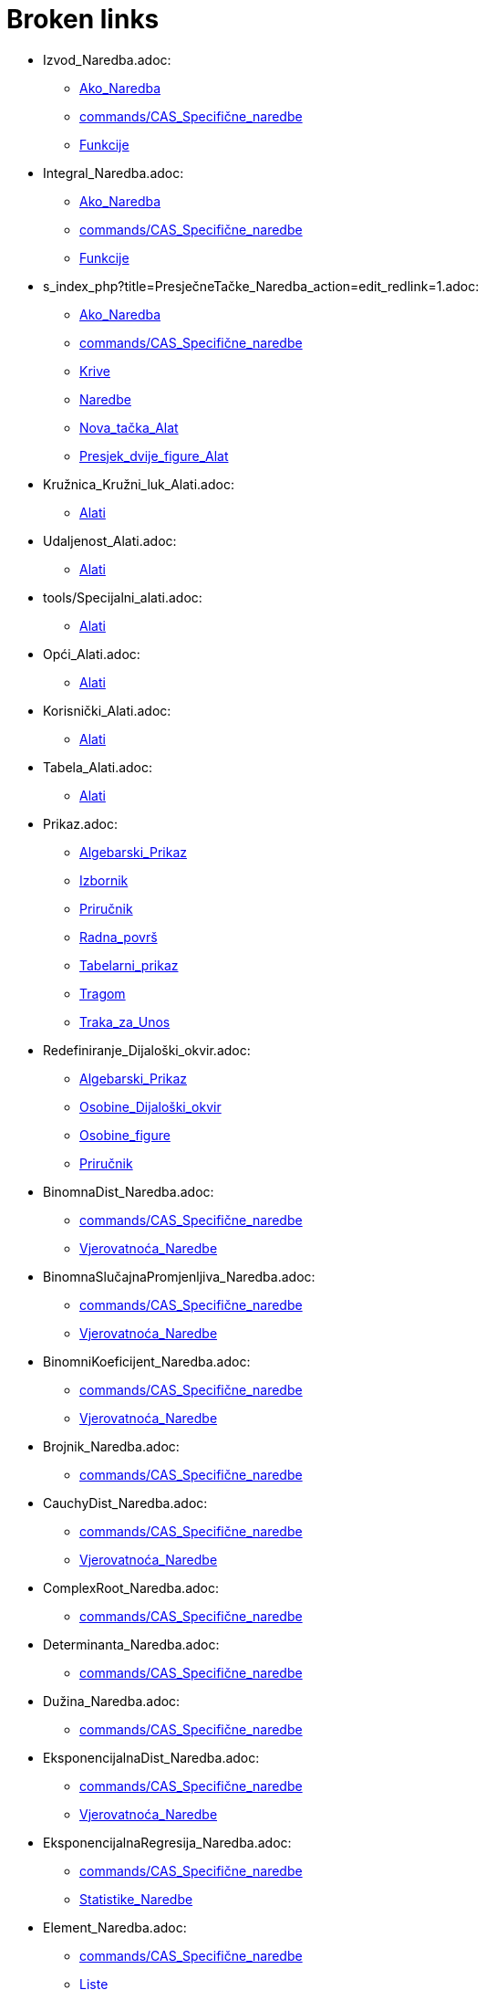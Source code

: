 = Broken links

* Izvod_Naredba.adoc:
 
 ** xref:Ako_Naredba.adoc[Ako_Naredba]
 ** xref:commands/CAS_Specifične_naredbe.adoc[commands/CAS_Specifične_naredbe]
 ** xref:Funkcije.adoc[Funkcije]
* Integral_Naredba.adoc:
 
 ** xref:Ako_Naredba.adoc[Ako_Naredba]
 ** xref:commands/CAS_Specifične_naredbe.adoc[commands/CAS_Specifične_naredbe]
 ** xref:Funkcije.adoc[Funkcije]
* s_index_php?title=PresječneTačke_Naredba_action=edit_redlink=1.adoc:
 
 ** xref:Ako_Naredba.adoc[Ako_Naredba]
 ** xref:commands/CAS_Specifične_naredbe.adoc[commands/CAS_Specifične_naredbe]
 ** xref:Krive.adoc[Krive]
 ** xref:Naredbe.adoc[Naredbe]
 ** xref:Nova_tačka_Alat.adoc[Nova_tačka_Alat]
 ** xref:Presjek_dvije_figure_Alat.adoc[Presjek_dvije_figure_Alat]
* Kružnica_Kružni_luk_Alati.adoc:
 
 ** xref:Alati.adoc[Alati]
* Udaljenost_Alati.adoc:
 
 ** xref:Alati.adoc[Alati]
* tools/Specijalni_alati.adoc:
 
 ** xref:Alati.adoc[Alati]
* Opći_Alati.adoc:
 
 ** xref:Alati.adoc[Alati]
* Korisnički_Alati.adoc:
 
 ** xref:Alati.adoc[Alati]
* Tabela_Alati.adoc:
 
 ** xref:Alati.adoc[Alati]
* Prikaz.adoc:
 
 ** xref:Algebarski_Prikaz.adoc[Algebarski_Prikaz]
 ** xref:Izbornik.adoc[Izbornik]
 ** xref:Priručnik.adoc[Priručnik]
 ** xref:Radna_površ.adoc[Radna_površ]
 ** xref:Tabelarni_prikaz.adoc[Tabelarni_prikaz]
 ** xref:Tragom.adoc[Tragom]
 ** xref:Traka_za_Unos.adoc[Traka_za_Unos]
* Redefiniranje_Dijaloški_okvir.adoc:
 
 ** xref:Algebarski_Prikaz.adoc[Algebarski_Prikaz]
 ** xref:Osobine_Dijaloški_okvir.adoc[Osobine_Dijaloški_okvir]
 ** xref:Osobine_figure.adoc[Osobine_figure]
 ** xref:Priručnik.adoc[Priručnik]
* BinomnaDist_Naredba.adoc:
 
 ** xref:commands/CAS_Specifične_naredbe.adoc[commands/CAS_Specifične_naredbe]
 ** xref:Vjerovatnoća_Naredbe.adoc[Vjerovatnoća_Naredbe]
* BinomnaSlučajnaPromjenljiva_Naredba.adoc:
 
 ** xref:commands/CAS_Specifične_naredbe.adoc[commands/CAS_Specifične_naredbe]
 ** xref:Vjerovatnoća_Naredbe.adoc[Vjerovatnoća_Naredbe]
* BinomniKoeficijent_Naredba.adoc:
 
 ** xref:commands/CAS_Specifične_naredbe.adoc[commands/CAS_Specifične_naredbe]
 ** xref:Vjerovatnoća_Naredbe.adoc[Vjerovatnoća_Naredbe]
* Brojnik_Naredba.adoc:
 
 ** xref:commands/CAS_Specifične_naredbe.adoc[commands/CAS_Specifične_naredbe]
* CauchyDist_Naredba.adoc:
 
 ** xref:commands/CAS_Specifične_naredbe.adoc[commands/CAS_Specifične_naredbe]
 ** xref:Vjerovatnoća_Naredbe.adoc[Vjerovatnoća_Naredbe]
* ComplexRoot_Naredba.adoc:
 
 ** xref:commands/CAS_Specifične_naredbe.adoc[commands/CAS_Specifične_naredbe]
* Determinanta_Naredba.adoc:
 
 ** xref:commands/CAS_Specifične_naredbe.adoc[commands/CAS_Specifične_naredbe]
* Dužina_Naredba.adoc:
 
 ** xref:commands/CAS_Specifične_naredbe.adoc[commands/CAS_Specifične_naredbe]
* EksponencijalnaDist_Naredba.adoc:
 
 ** xref:commands/CAS_Specifične_naredbe.adoc[commands/CAS_Specifične_naredbe]
 ** xref:Vjerovatnoća_Naredbe.adoc[Vjerovatnoća_Naredbe]
* EksponencijalnaRegresija_Naredba.adoc:
 
 ** xref:commands/CAS_Specifične_naredbe.adoc[commands/CAS_Specifične_naredbe]
 ** xref:Statistike_Naredbe.adoc[Statistike_Naredbe]
* Element_Naredba.adoc:
 
 ** xref:commands/CAS_Specifične_naredbe.adoc[commands/CAS_Specifične_naredbe]
 ** xref:Liste.adoc[Liste]
* FDist_Naredba.adoc:
 
 ** xref:commands/CAS_Specifične_naredbe.adoc[commands/CAS_Specifične_naredbe]
 ** xref:Vjerovatnoća_Naredbe.adoc[Vjerovatnoća_Naredbe]
* GammaDist_Naredba.adoc:
 
 ** xref:commands/CAS_Specifične_naredbe.adoc[commands/CAS_Specifične_naredbe]
 ** xref:Vjerovatnoća_Naredbe.adoc[Vjerovatnoća_Naredbe]
* HiKvadrat_Naredba.adoc:
 
 ** xref:commands/CAS_Specifične_naredbe.adoc[commands/CAS_Specifične_naredbe]
 ** xref:Vjerovatnoća_Naredbe.adoc[Vjerovatnoća_Naredbe]
* HiperGeometrijskaDist_Naredba.adoc:
 
 ** xref:commands/CAS_Specifične_naredbe.adoc[commands/CAS_Specifične_naredbe]
 ** xref:Vjerovatnoća_Naredbe.adoc[Vjerovatnoća_Naredbe]
* Identitet_Naredba.adoc:
 
 ** xref:commands/CAS_Specifične_naredbe.adoc[commands/CAS_Specifične_naredbe]
* IntegralIzmeđu_Naredba.adoc:
 
 ** xref:commands/CAS_Specifične_naredbe.adoc[commands/CAS_Specifične_naredbe]
* InverznaMatrica_Naredba.adoc:
 
 ** xref:commands/CAS_Specifične_naredbe.adoc[commands/CAS_Specifične_naredbe]
* Izmiješaj_Naredba.adoc:
 
 ** xref:commands/CAS_Specifične_naredbe.adoc[commands/CAS_Specifične_naredbe]
 ** xref:Statistike_Naredbe.adoc[Statistike_Naredbe]
* Jedinstven_Naredba.adoc:
 
 ** xref:commands/CAS_Specifične_naredbe.adoc[commands/CAS_Specifične_naredbe]
* Koeficijenti_Naredba.adoc:
 
 ** xref:commands/CAS_Specifične_naredbe.adoc[commands/CAS_Specifične_naredbe]
 ** xref:Konika_Naredba.adoc[Konika_Naredba]
* Kovarijanca_Naredba.adoc:
 
 ** xref:commands/CAS_Specifične_naredbe.adoc[commands/CAS_Specifične_naredbe]
 ** xref:Statistike_Naredbe.adoc[Statistike_Naredbe]
* LimInf_Naredba.adoc:
 
 ** xref:commands/CAS_Specifične_naredbe.adoc[commands/CAS_Specifične_naredbe]
* LimSup_Naredba.adoc:
 
 ** xref:commands/CAS_Specifične_naredbe.adoc[commands/CAS_Specifične_naredbe]
* Limes_Naredba.adoc:
 
 ** xref:commands/CAS_Specifične_naredbe.adoc[commands/CAS_Specifične_naredbe]
* LogaritamskaRegresija_Naredba.adoc:
 
 ** xref:commands/CAS_Specifične_naredbe.adoc[commands/CAS_Specifične_naredbe]
 ** xref:Statistike_Naredbe.adoc[Statistike_Naredbe]
* Medijan_Naredba.adoc:
 
 ** xref:commands/CAS_Specifične_naredbe.adoc[commands/CAS_Specifične_naredbe]
 ** xref:Statistike_Naredbe.adoc[Statistike_Naredbe]
* Nazivnik_Naredba.adoc:
 
 ** xref:commands/CAS_Specifične_naredbe.adoc[commands/CAS_Specifične_naredbe]
* Niz_Naredba.adoc:
 
 ** xref:commands/CAS_Specifične_naredbe.adoc[commands/CAS_Specifične_naredbe]
* NormalnaDist_Naredba.adoc:
 
 ** xref:commands/CAS_Specifične_naredbe.adoc[commands/CAS_Specifične_naredbe]
 ** xref:Vjerovatnoća_Naredbe.adoc[Vjerovatnoća_Naredbe]
* NormalnaSlučajnaPromjenjliva_Naredba.adoc:
 
 ** xref:commands/CAS_Specifične_naredbe.adoc[commands/CAS_Specifične_naredbe]
 ** xref:Vjerovatnoća_Naredbe.adoc[Vjerovatnoća_Naredbe]
* Nula_Naredba.adoc:
 
 ** xref:commands/CAS_Specifične_naredbe.adoc[commands/CAS_Specifične_naredbe]
* Obriši_Naredba.adoc:
 
 ** xref:commands/CAS_Specifične_naredbe.adoc[commands/CAS_Specifične_naredbe]
* ParcijalniRazlomci_Naredba.adoc:
 
 ** xref:commands/CAS_Specifične_naredbe.adoc[commands/CAS_Specifične_naredbe]
* PascalDist_Naredba.adoc:
 
 ** xref:commands/CAS_Specifične_naredbe.adoc[commands/CAS_Specifične_naredbe]
 ** xref:Vjerovatnoća_Naredbe.adoc[Vjerovatnoća_Naredbe]
* PodLista_Naredba.adoc:
 
 ** xref:commands/CAS_Specifične_naredbe.adoc[commands/CAS_Specifične_naredbe]
* PoissonDist_Naredba.adoc:
 
 ** xref:commands/CAS_Specifične_naredbe.adoc[commands/CAS_Specifične_naredbe]
 ** xref:Vjerovatnoća_Naredbe.adoc[Vjerovatnoća_Naredbe]
* PoissonSlučajnaPromjenljiva_Naredba.adoc:
 
 ** xref:commands/CAS_Specifične_naredbe.adoc[commands/CAS_Specifične_naredbe]
 ** xref:Vjerovatnoća_Naredbe.adoc[Vjerovatnoća_Naredbe]
* PolinomnaRegresija_Naredba.adoc:
 
 ** xref:commands/CAS_Specifične_naredbe.adoc[commands/CAS_Specifične_naredbe]
 ** xref:Krive.adoc[Krive]
 ** xref:Statistike_Naredbe.adoc[Statistike_Naredbe]
* Posljednji_Naredba.adoc:
 
 ** xref:commands/CAS_Specifične_naredbe.adoc[commands/CAS_Specifične_naredbe]
* Proizvod_Naredba.adoc:
 
 ** xref:commands/CAS_Specifične_naredbe.adoc[commands/CAS_Specifične_naredbe]
* Prvi_Naredba.adoc:
 
 ** xref:commands/CAS_Specifične_naredbe.adoc[commands/CAS_Specifične_naredbe]
 ** xref:Lokus_Naredba.adoc[Lokus_Naredba]
* ReducirajRedEchelonForme_Naredba.adoc:
 
 ** xref:commands/CAS_Specifične_naredbe.adoc[commands/CAS_Specifične_naredbe]
* RješenjeDifJne_Naredba.adoc:
 
 ** xref:commands/CAS_Specifične_naredbe.adoc[commands/CAS_Specifične_naredbe]
 ** xref:Lokus_Naredba.adoc[Lokus_Naredba]
* SinusoidnaRegresija_Naredba.adoc:
 
 ** xref:commands/CAS_Specifične_naredbe.adoc[commands/CAS_Specifične_naredbe]
 ** xref:Statistike_Naredbe.adoc[Statistike_Naredbe]
* SlučajanBroj_Naredba.adoc:
 
 ** xref:commands/CAS_Specifične_naredbe.adoc[commands/CAS_Specifične_naredbe]
 ** xref:Vjerovatnoća_Naredbe.adoc[Vjerovatnoća_Naredbe]
* SlučajniElement_Naredba.adoc:
 
 ** xref:commands/CAS_Specifične_naredbe.adoc[commands/CAS_Specifične_naredbe]
* s_index_php?title=SrednjaVrijednost_Naredba_action=edit_redlink=1.adoc:
 
 ** xref:commands/CAS_Specifične_naredbe.adoc[commands/CAS_Specifične_naredbe]
 ** xref:Statistike_Naredbe.adoc[Statistike_Naredbe]
* StandardnaDev_Naredba.adoc:
 
 ** xref:commands/CAS_Specifične_naredbe.adoc[commands/CAS_Specifične_naredbe]
 ** xref:Statistike_Naredbe.adoc[Statistike_Naredbe]
* Stepen_Naredba.adoc:
 
 ** xref:commands/CAS_Specifične_naredbe.adoc[commands/CAS_Specifične_naredbe]
* StepenaRegresija_Naredba.adoc:
 
 ** xref:commands/CAS_Specifične_naredbe.adoc[commands/CAS_Specifične_naredbe]
 ** xref:Statistike_Naredbe.adoc[Statistike_Naredbe]
* Suma_Naredba.adoc:
 
 ** xref:commands/CAS_Specifične_naredbe.adoc[commands/CAS_Specifične_naredbe]
 ** xref:Statistike_Naredbe.adoc[Statistike_Naredbe]
* TDist_Naredba.adoc:
 
 ** xref:commands/CAS_Specifične_naredbe.adoc[commands/CAS_Specifične_naredbe]
 ** xref:Vjerovatnoća_Naredbe.adoc[Vjerovatnoća_Naredbe]
* TaylorPolinom_Naredba.adoc:
 
 ** xref:commands/CAS_Specifične_naredbe.adoc[commands/CAS_Specifične_naredbe]
* TransponiranaMatrica_Naredba.adoc:
 
 ** xref:commands/CAS_Specifične_naredbe.adoc[commands/CAS_Specifične_naredbe]
* UzorakStandardneDev_Naredba.adoc:
 
 ** xref:commands/CAS_Specifične_naredbe.adoc[commands/CAS_Specifične_naredbe]
 ** xref:SavjetiUpute.adoc[SavjetiUpute]
 ** xref:Statistike_Naredbe.adoc[Statistike_Naredbe]
* UzorakVarijance_Naredba.adoc:
 
 ** xref:commands/CAS_Specifične_naredbe.adoc[commands/CAS_Specifične_naredbe]
 ** xref:SavjetiUpute.adoc[SavjetiUpute]
 ** xref:Statistike_Naredbe.adoc[Statistike_Naredbe]
* Varijanca_Naredba.adoc:
 
 ** xref:commands/CAS_Specifične_naredbe.adoc[commands/CAS_Specifične_naredbe]
 ** xref:SavjetiUpute.adoc[SavjetiUpute]
 ** xref:Statistike_Naredbe.adoc[Statistike_Naredbe]
* WeibullDist_Naredba.adoc:
 
 ** xref:commands/CAS_Specifične_naredbe.adoc[commands/CAS_Specifične_naredbe]
 ** xref:SavjetiUpute.adoc[SavjetiUpute]
 ** xref:Vjerovatnoća_Naredbe.adoc[Vjerovatnoća_Naredbe]
* s_index_php?title=NPr_Naredba_action=edit_redlink=1.adoc:
 
 ** xref:commands/CAS_Specifične_naredbe.adoc[commands/CAS_Specifične_naredbe]
* s_index_php?title=Export_Worksheet_Dialog_action=edit_redlink=1.adoc:
 
 ** xref:Datoteka.adoc[Datoteka]
 ** xref:Datoteka.adoc[Datoteka]
 ** xref:Izbornik_Datoteka.adoc[Izbornik_Datoteka]
 ** xref:Izbornik_Datoteka.adoc[Izbornik_Datoteka]
* s_index_php?title=Export_Graphics_Dialog_action=edit_redlink=1.adoc:
 
 ** xref:Datoteka.adoc[Datoteka]
 ** xref:Izbornik_Datoteka.adoc[Izbornik_Datoteka]
* s_index_php?title=Export_to_LaTeX_(PGF_PSTricks)_and_Asymptote_action=edit_redlink=1.adoc:
 
 ** xref:Datoteka.adoc[Datoteka]
 ** xref:Izbornik_Datoteka.adoc[Izbornik_Datoteka]
* s_index_php?title=Print_Preview_Dialog_action=edit_redlink=1.adoc:
 
 ** xref:Datoteka.adoc[Datoteka]
 ** xref:Izbornik_Datoteka.adoc[Izbornik_Datoteka]
* s_index_php?title=Graphics_View_action=edit_redlink=1.adoc:
 
 ** xref:Datoteka.adoc[Datoteka]
 ** xref:Dijaloški_okvir_Osobine.adoc[Dijaloški_okvir_Osobine]
 ** xref:Izbornik_Datoteka.adoc[Izbornik_Datoteka]
 ** xref:Ubacivanje_teksta.adoc[Ubacivanje_teksta]
* s_index_php?title=Edit_Menu_action=edit_redlink=1.adoc:
 
 ** xref:Dijaloški_okvir_Osobine.adoc[Dijaloški_okvir_Osobine]
* s_index_php?title=Move_Tool_action=edit_redlink=1.adoc:
 
 ** xref:Dijaloški_okvir_Osobine.adoc[Dijaloški_okvir_Osobine]
* s_index_php?title=Redefine_Dialog_action=edit_redlink=1.adoc:
 
 ** xref:Dijaloški_okvir_Osobine.adoc[Dijaloški_okvir_Osobine]
* s_index_php?title=Object_Properties_action=edit_redlink=1.adoc:
 
 ** xref:Dijaloški_okvir_Osobine.adoc[Dijaloški_okvir_Osobine]
* s_index_php?title=Selecting_objects_action=edit_redlink=1.adoc:
 
 ** xref:Dijaloški_okvir_Osobine.adoc[Dijaloški_okvir_Osobine]
* Zapiši_u_tabelu_Alat.adoc:
 
 ** xref:Dinamični_Alati.adoc[Dinamični_Alati]
 ** xref:Kontekstualni_Izbornik.adoc[Kontekstualni_Izbornik]
 ** xref:SavjetiUpute.adoc[SavjetiUpute]
* Rotacija_oko_tačke_Alat.adoc:
 
 ** xref:Dinamični_Alati.adoc[Dinamični_Alati]
* Prenos_Dijaloški_okvir_radnog_lista.adoc:
 
 ** xref:Dinamični_radni_list.adoc[Dinamični_radni_list]
 ** xref:Priručnik.adoc[Priručnik]
* Translacija_Naredba.adoc:
 
 ** xref:Funkcije.adoc[Funkcije]
 ** xref:Transformacije_Naredbe.adoc[Transformacije_Naredbe]
* TačkaU_Naredba.adoc:
 
 ** xref:Geometrijske_Figure.adoc[Geometrijske_Figure]
 ** xref:Intervali.adoc[Intervali]
 ** xref:Nejednakosti.adoc[Nejednakosti]
 ** xref:Spoji_Odvoji_Tačku_Alat.adoc[Spoji_Odvoji_Tačku_Alat]
* Prozor.adoc:
 
 ** xref:Izbornik.adoc[Izbornik]
 ** xref:Priručnik.adoc[Priručnik]
* s_index_php?title=Pomoć_action=edit_redlink=1.adoc:
 
 ** xref:Izbornik.adoc[Izbornik]
 ** xref:Priručnik.adoc[Priručnik]
* s_index_php?title=Tools_Menu_action=edit_redlink=1.adoc:
 
 ** xref:Izbornik_Alati.adoc[Izbornik_Alati]
* s_index_php?title=Toolbar_action=edit_redlink=1.adoc:
 
 ** xref:Izbornik_Alati.adoc[Izbornik_Alati]
 ** xref:Izbornik_Alati.adoc[Izbornik_Alati]
 ** xref:Prenos_kao_html_Web_stranice.adoc[Prenos_kao_html_Web_stranice]
* s_index_php?title=Commands_action=edit_redlink=1.adoc:
 
 ** xref:Izbornik_Alati.adoc[Izbornik_Alati]
* s_index_php?title=Input_Bar_action=edit_redlink=1.adoc:
 
 ** xref:Izbornik_Alati.adoc[Izbornik_Alati]
* Brojevi_i_Uglovi.adoc:
 
 ** xref:Klizač_Alat.adoc[Klizač_Alat]
 ** xref:Klizač_Alat.adoc[Klizač_Alat]
 ** xref:Kompleksni_brojevi.adoc[Kompleksni_brojevi]
 ** xref:Tačke_i_Vektori.adoc[Tačke_i_Vektori]
* s_index_php?title=Alat_Prikaži_Sakrij_figuru_action=edit_redlink=1.adoc:
 
 ** xref:Klizač_Alat.adoc[Klizač_Alat]
 ** xref:Osobine_figure.adoc[Osobine_figure]
* Parabola_Alat.adoc:
 
 ** xref:Konike_Alati.adoc[Konike_Alati]
* Kriva_Naredba.adoc:
 
 ** xref:Krive.adoc[Krive]
* Lista_Naredbe.adoc:
 
 ** xref:Liste.adoc[Liste]
* s_index_php?title=Jedinstvena_Naredba_action=edit_redlink=1.adoc:
 
 ** xref:Liste.adoc[Liste]
* Sortiraj_Naredba.adoc:
 
 ** xref:Liste.adoc[Liste]
* Diskretna_matematika_Naredbe.adoc:
 
 ** xref:Lokus_Naredba.adoc[Lokus_Naredba]
* Obim_Naredba.adoc:
 
 ** xref:Lokus_Naredba.adoc[Lokus_Naredba]
* s_index_php?title=Inspektor_Funkcija_Alat_action=edit_redlink=1.adoc:
 
 ** xref:Max_Naredba.adoc[Max_Naredba]
 ** xref:Min_Naredba.adoc[Min_Naredba]
* Opcije_Dijaloški_okvir.adoc:
 
 ** xref:Opcije.adoc[Opcije]
 ** xref:Priručnik.adoc[Priručnik]
 ** xref:Transformacije_Figura.adoc[Transformacije_Figura]
* Obriši_figuru_Alat.adoc:
 
 ** xref:Osobine_figure.adoc[Osobine_figure]
* Uvjeti_Vidljivosti.adoc:
 
 ** xref:Osobine_figure.adoc[Osobine_figure]
 ** xref:SavjetiUpute.adoc[SavjetiUpute]
* Napredne_mogućnosti.adoc:
 
 ** xref:Osobine_figure.adoc[Osobine_figure]
 ** xref:Priručnik.adoc[Priručnik]
* s_index_php?title=Complex_Numbers_action=edit_redlink=1.adoc:
 
 ** xref:Predefinirane_Funkcije_i_Operatori.adoc[Predefinirane_Funkcije_i_Operatori]
* Opcije_štampanja.adoc:
 
 ** xref:Pregled_prije_štampanja_Dijaloški_okvir.adoc[Pregled_prije_štampanja_Dijaloški_okvir]
 ** xref:Priručnik.adoc[Priručnik]
* s_index_php?title=Show_Hide_Object_Tool_action=edit_redlink=1.adoc:
 
 ** xref:Prenos_kao_html_Web_stranice.adoc[Prenos_kao_html_Web_stranice]
* s_index_php?title=Tracing_action=edit_redlink=1.adoc:
 
 ** xref:Prenos_kao_html_Web_stranice.adoc[Prenos_kao_html_Web_stranice]
* s_index_php?title=Properties_Dialog_action=edit_redlink=1.adoc:
 
 ** xref:Prenos_kao_html_Web_stranice.adoc[Prenos_kao_html_Web_stranice]
 ** xref:Ubacivanje_teksta.adoc[Ubacivanje_teksta]
* s_index_php?title=Keyboard_Shortcuts_action=edit_redlink=1.adoc:
 
 ** xref:Prenos_kao_html_Web_stranice.adoc[Prenos_kao_html_Web_stranice]
* s_index_php?title=Views_action=edit_redlink=1.adoc:
 
 ** xref:Prenos_kao_html_Web_stranice.adoc[Prenos_kao_html_Web_stranice]
* s_index_php?title=Embedding_to_CMS_VLE_(Moodle)_and_Wiki_action=edit_redlink=1.adoc:
 
 ** xref:Prenos_kao_html_Web_stranice.adoc[Prenos_kao_html_Web_stranice]
* s_index_php?title=Bilješke_o_verziji_GeoGebra_4_2_action=edit_redlink=1.adoc:
 
 ** xref:Priručnik.adoc[Priručnik]
* Upute_za_instalaciju.adoc:
 
 ** xref:Priručnik.adoc[Priručnik]
 ** xref:SavjetiUpute.adoc[SavjetiUpute]
* Opće_figure.adoc:
 
 ** xref:Priručnik.adoc[Priručnik]
 ** xref:Tabelarni_prikaz.adoc[Tabelarni_prikaz]
 ** xref:Traka_za_Unos.adoc[Traka_za_Unos]
* Imenovanje_figura.adoc:
 
 ** xref:Priručnik.adoc[Priručnik]
* Oznake_i_Naslovi.adoc:
 
 ** xref:Priručnik.adoc[Priručnik]
* Skriptiranje.adoc:
 
 ** xref:Priručnik.adoc[Priručnik]
 ** xref:Transformacije_Figura.adoc[Transformacije_Figura]
 ** xref:Transformacije_Figura.adoc[Transformacije_Figura]
* Navigacijska_traka.adoc:
 
 ** xref:Priručnik.adoc[Priručnik]
 ** xref:Priručnik.adoc[Priručnik]
* Tastaturne_kratice.adoc:
 
 ** xref:Priručnik.adoc[Priručnik]
 ** xref:Tabelarni_prikaz.adoc[Tabelarni_prikaz]
* Pristupačnost.adoc:
 
 ** xref:Priručnik.adoc[Priručnik]
* Virtualna_tastatura.adoc:
 
 ** xref:Priručnik.adoc[Priručnik]
 ** xref:Priručnik.adoc[Priručnik]
 ** xref:SavjetiUpute.adoc[SavjetiUpute]
* Alatni_izbornik.adoc:
 
 ** xref:Priručnik.adoc[Priručnik]
* Opis_konstrukcije.adoc:
 
 ** xref:Priručnik.adoc[Priručnik]
 ** xref:Priručnik.adoc[Priručnik]
* Kreiranje_alata_Dijaloški_okvir.adoc:
 
 ** xref:Priručnik.adoc[Priručnik]
* Alatni_menadžer_Dijaloški_okvir.adoc:
 
 ** xref:Priručnik.adoc[Priručnik]
* Prenos_Dijaloški_okvir_grafičkog_prikaza.adoc:
 
 ** xref:Priručnik.adoc[Priručnik]
 ** xref:Priručnik.adoc[Priručnik]
* Prenos_u_LaTeX_(PGF_PSTricks)_i_Asymptote.adoc:
 
 ** xref:Priručnik.adoc[Priručnik]
* Podešavanje_Radne_površi.adoc:
 
 ** xref:Radna_površ.adoc[Radna_površ]
* Uvećanje_Alat.adoc:
 
 ** xref:SavjetiUpute.adoc[SavjetiUpute]
* UzorakStandardneDevX_Naredba.adoc:
 
 ** xref:SavjetiUpute.adoc[SavjetiUpute]
 ** xref:Statistike_Naredbe.adoc[Statistike_Naredbe]
* VektorKrivine_Naredba.adoc:
 
 ** xref:SavjetiUpute.adoc[SavjetiUpute]
* Vektor_Matrica_Naredbe.adoc:
 
 ** xref:SavjetiUpute.adoc[SavjetiUpute]
* VeličinaPolja_Naredba.adoc:
 
 ** xref:SavjetiUpute.adoc[SavjetiUpute]
* VoronoiDijagram_Naredba.adoc:
 
 ** xref:SavjetiUpute.adoc[SavjetiUpute]
* Zip_Naredba.adoc:
 
 ** xref:SavjetiUpute.adoc[SavjetiUpute]
* nPr_Naredba.adoc:
 
 ** xref:SavjetiUpute.adoc[SavjetiUpute]
* Šestar_Alat.adoc:
 
 ** xref:SavjetiUpute.adoc[SavjetiUpute]
* ŠtapičastiDijagram_Naredba.adoc:
 
 ** xref:SavjetiUpute.adoc[SavjetiUpute]
* Frekvencija_Naredba.adoc:
 
 ** xref:Statistike_Naredbe.adoc[Statistike_Naredbe]
* GeometrijskaSredina_Naredba.adoc:
 
 ** xref:Statistike_Naredbe.adoc[Statistike_Naredbe]
* HarmonijskaSredina_Naredba.adoc:
 
 ** xref:Statistike_Naredbe.adoc[Statistike_Naredbe]
* Klase_Naredba.adoc:
 
 ** xref:Statistike_Naredbe.adoc[Statistike_Naredbe]
* KoeficijentDeterminacije_Naredba.adoc:
 
 ** xref:Statistike_Naredbe.adoc[Statistike_Naredbe]
* KoeficijentKorelacije_Naredba.adoc:
 
 ** xref:Statistike_Naredbe.adoc[Statistike_Naredbe]
* KvadratnaSredina_Naredba.adoc:
 
 ** xref:Statistike_Naredbe.adoc[Statistike_Naredbe]
* LogističkaRegresija_Naredba.adoc:
 
 ** xref:Statistike_Naredbe.adoc[Statistike_Naredbe]
* NajfrekventnijaVrijednost_Naredba.adoc:
 
 ** xref:Statistike_Naredbe.adoc[Statistike_Naredbe]
* Percentil_Naredba.adoc:
 
 ** xref:Statistike_Naredbe.adoc[Statistike_Naredbe]
* Q1_Naredba.adoc:
 
 ** xref:Statistike_Naredbe.adoc[Statistike_Naredbe]
* Q3_Naredba.adoc:
 
 ** xref:Statistike_Naredbe.adoc[Statistike_Naredbe]
* RegresijaLinKomb_Naredba.adoc:
 
 ** xref:Statistike_Naredbe.adoc[Statistike_Naredbe]
* RegresijaRasta_Naredba.adoc:
 
 ** xref:Statistike_Naredbe.adoc[Statistike_Naredbe]
* Spearman_Naredba.adoc:
 
 ** xref:Statistike_Naredbe.adoc[Statistike_Naredbe]
* SrednjaVrijednostpoX_Naredba.adoc:
 
 ** xref:Statistike_Naredbe.adoc[Statistike_Naredbe]
* SrednjaVrijednostpoY_Naredba.adoc:
 
 ** xref:Statistike_Naredbe.adoc[Statistike_Naredbe]
* StandardnaDevX_Naredba.adoc:
 
 ** xref:Statistike_Naredbe.adoc[Statistike_Naredbe]
* StandardnaDevXX_Naredba.adoc:
 
 ** xref:Statistike_Naredbe.adoc[Statistike_Naredbe]
* StandardnaDevXY_Naredba.adoc:
 
 ** xref:Statistike_Naredbe.adoc[Statistike_Naredbe]
* StandardnaDevY_Naredba.adoc:
 
 ** xref:Statistike_Naredbe.adoc[Statistike_Naredbe]
* StandardnaDevYY_Naredba.adoc:
 
 ** xref:Statistike_Naredbe.adoc[Statistike_Naredbe]
* SumaKvadrataGreške_Naredba.adoc:
 
 ** xref:Statistike_Naredbe.adoc[Statistike_Naredbe]
* SumaXY_Naredba.adoc:
 
 ** xref:Statistike_Naredbe.adoc[Statistike_Naredbe]
* SumaYY_Naredba.adoc:
 
 ** xref:Statistike_Naredbe.adoc[Statistike_Naredbe]
* TSrednja2Procjena_Naredba.adoc:
 
 ** xref:Statistike_Naredbe.adoc[Statistike_Naredbe]
* TSrednjaProcjena_Naredba.adoc:
 
 ** xref:Statistike_Naredbe.adoc[Statistike_Naredbe]
* TTest_Naredba.adoc:
 
 ** xref:Statistike_Naredbe.adoc[Statistike_Naredbe]
* TTest2_Naredba.adoc:
 
 ** xref:Statistike_Naredbe.adoc[Statistike_Naredbe]
* TTestSpregnuti_Naredba.adoc:
 
 ** xref:Statistike_Naredbe.adoc[Statistike_Naredbe]
* TabelaFrekvencija_Naredba.adoc:
 
 ** xref:Statistike_Naredbe.adoc[Statistike_Naredbe]
* IspuniKolonu_Naredba.adoc:
 
 ** xref:Tabelarni_prikaz.adoc[Tabelarni_prikaz]
* IspuniRed_Naredba.adoc:
 
 ** xref:Tabelarni_prikaz.adoc[Tabelarni_prikaz]
* IspuniĆelije_Naredba.adoc:
 
 ** xref:Tabelarni_prikaz.adoc[Tabelarni_prikaz]
* Translacija_figure_za_vektor_Alat.adoc:
 
 ** xref:Transformacije_Alati.adoc[Transformacije_Alati]
* Rotacija_figure_oko_tačke_za_ugao_Alat.adoc:
 
 ** xref:Transformacije_Alati.adoc[Transformacije_Alati]
* Homotetija_figure_iz_tačke_za_faktor_Alat.adoc:
 
 ** xref:Transformacije_Alati.adoc[Transformacije_Alati]
* IzborniOkvir_Naredba.adoc:
 
 ** xref:Transformacije_Figura.adoc[Transformacije_Figura]
* Ubaci_TekstPolje_Alat.adoc:
 
 ** xref:Transformacije_Figura.adoc[Transformacije_Figura]
* TekstPolje_Naredba.adoc:
 
 ** xref:Transformacije_Figura.adoc[Transformacije_Figura]
* Ubacivanje_slike_Alat.adoc:
 
 ** xref:Transformacije_Figura.adoc[Transformacije_Figura]
* UbaciDugme_Alat.adoc:
 
 ** xref:Transformacije_Figura.adoc[Transformacije_Figura]
* Dugme_Naredba.adoc:
 
 ** xref:Transformacije_Figura.adoc[Transformacije_Figura]
* OznačiteIndeks_Naredba.adoc:
 
 ** xref:Transformacije_Figura.adoc[Transformacije_Figura]
* OznačiteElement_Naredba.adoc:
 
 ** xref:Transformacije_Figura.adoc[Transformacije_Figura]
* Diletacija_Naredba.adoc:
 
 ** xref:Transformacije_Naredbe.adoc[Transformacije_Naredbe]
* Homotetija_Naredba.adoc:
 
 ** xref:Transformacije_Naredbe.adoc[Transformacije_Naredbe]
* Rotacija_Naredba.adoc:
 
 ** xref:Transformacije_Naredbe.adoc[Transformacije_Naredbe]
* s_index_php?title=Manual_action=edit_redlink=1.adoc:
 
 ** xref:Tutorijali.adoc[Tutorijali]
* s_index_php?title=Text_Commands_action=edit_redlink=1.adoc:
 
 ** xref:Ubacivanje_teksta.adoc[Ubacivanje_teksta]
 ** xref:Ubacivanje_teksta.adoc[Ubacivanje_teksta]
* s_index_php?title=Texts_action=edit_redlink=1.adoc:
 
 ** xref:Ubacivanje_teksta.adoc[Ubacivanje_teksta]
* Ugao_zadane_veličine_Alat.adoc:
 
 ** xref:Ugao_Naredba.adoc[Ugao_Naredba]
* ErlangDist_Naredba.adoc:
 
 ** xref:Vjerovatnoća_Naredbe.adoc[Vjerovatnoća_Naredbe]
* InverznaBinomnaDist_Naredba.adoc:
 
 ** xref:Vjerovatnoća_Naredbe.adoc[Vjerovatnoća_Naredbe]
* InverznaCauchyDist_Naredba.adoc:
 
 ** xref:Vjerovatnoća_Naredbe.adoc[Vjerovatnoća_Naredbe]
* InverznaEksponencijalnaDist_Naredba.adoc:
 
 ** xref:Vjerovatnoća_Naredbe.adoc[Vjerovatnoća_Naredbe]
* InverznaFDist_Naredba.adoc:
 
 ** xref:Vjerovatnoća_Naredbe.adoc[Vjerovatnoća_Naredbe]
* InverznaGammaDist_Naredba.adoc:
 
 ** xref:Vjerovatnoća_Naredbe.adoc[Vjerovatnoća_Naredbe]
* InverznaHiperGeometrijskaDist_Naredba.adoc:
 
 ** xref:Vjerovatnoća_Naredbe.adoc[Vjerovatnoća_Naredbe]
* InverznaNormalnaDist_Naredba.adoc:
 
 ** xref:Vjerovatnoća_Naredbe.adoc[Vjerovatnoća_Naredbe]
* InverznaPascalDist_Naredba.adoc:
 
 ** xref:Vjerovatnoća_Naredbe.adoc[Vjerovatnoća_Naredbe]
* InverznaPoissonDist_Naredba.adoc:
 
 ** xref:Vjerovatnoća_Naredbe.adoc[Vjerovatnoća_Naredbe]
* InverznaTDist_Naredba.adoc:
 
 ** xref:Vjerovatnoća_Naredbe.adoc[Vjerovatnoća_Naredbe]
* InverznaWeibullDist_Naredba.adoc:
 
 ** xref:Vjerovatnoća_Naredbe.adoc[Vjerovatnoća_Naredbe]
* InverznaZipfDist_Naredba.adoc:
 
 ** xref:Vjerovatnoća_Naredbe.adoc[Vjerovatnoća_Naredbe]
* InverzniHiKvadrat_Naredba.adoc:
 
 ** xref:Vjerovatnoća_Naredbe.adoc[Vjerovatnoća_Naredbe]
* LogističkaDist_Naredba.adoc:
 
 ** xref:Vjerovatnoća_Naredbe.adoc[Vjerovatnoća_Naredbe]
* NormalnaLogDist_Naredba.adoc:
 
 ** xref:Vjerovatnoća_Naredbe.adoc[Vjerovatnoća_Naredbe]
* RavnomjernaDist_Naredba.adoc:
 
 ** xref:Vjerovatnoća_Naredbe.adoc[Vjerovatnoća_Naredbe]
* RavnomjernaDistSlučajneVeličine_Naredba.adoc:
 
 ** xref:Vjerovatnoća_Naredbe.adoc[Vjerovatnoća_Naredbe]
* Triangulacija_Naredba.adoc:
 
 ** xref:Vjerovatnoća_Naredbe.adoc[Vjerovatnoća_Naredbe]



